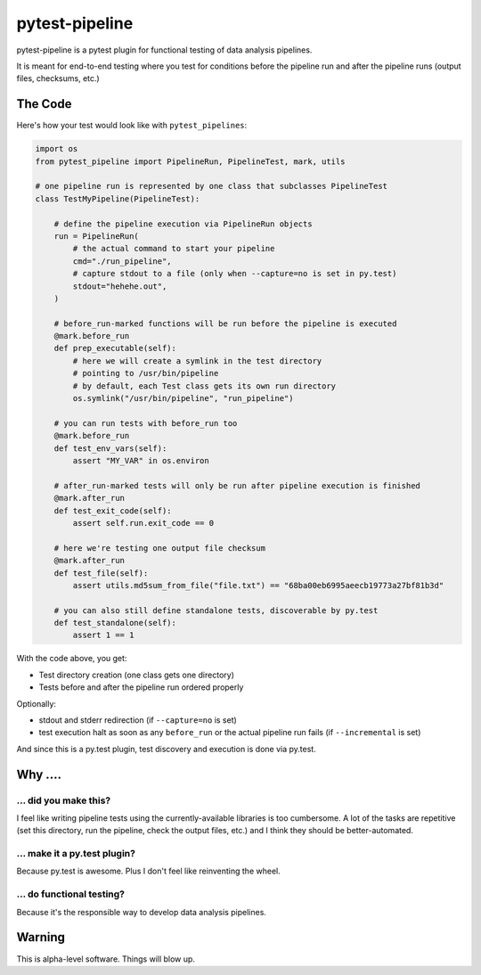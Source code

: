 ===============================
pytest-pipeline
===============================

pytest-pipeline is a pytest plugin for functional testing of data analysis
pipelines.

It is meant for end-to-end testing where you test for conditions before the
pipeline run and after the pipeline runs (output files, checksums, etc.)

The Code
========

Here's how your test would look like with ``pytest_pipelines``:

.. code-block:: python

    import os
    from pytest_pipeline import PipelineRun, PipelineTest, mark, utils

    # one pipeline run is represented by one class that subclasses PipelineTest
    class TestMyPipeline(PipelineTest):

        # define the pipeline execution via PipelineRun objects
        run = PipelineRun(
            # the actual command to start your pipeline
            cmd="./run_pipeline",
            # capture stdout to a file (only when --capture=no is set in py.test)
            stdout="hehehe.out",
        )

        # before_run-marked functions will be run before the pipeline is executed
        @mark.before_run
        def prep_executable(self):
            # here we will create a symlink in the test directory
            # pointing to /usr/bin/pipeline
            # by default, each Test class gets its own run directory
            os.symlink("/usr/bin/pipeline", "run_pipeline")

        # you can run tests with before_run too
        @mark.before_run
        def test_env_vars(self):
            assert "MY_VAR" in os.environ

        # after_run-marked tests will only be run after pipeline execution is finished
        @mark.after_run
        def test_exit_code(self):
            assert self.run.exit_code == 0

        # here we're testing one output file checksum
        @mark.after_run
        def test_file(self):
            assert utils.md5sum_from_file("file.txt") == "68ba00eb6995aeecb19773a27bf81b3d"

        # you can also still define standalone tests, discoverable by py.test
        def test_standalone(self):
            assert 1 == 1

With the code above, you get:

- Test directory creation (one class gets one directory)
- Tests before and after the pipeline run ordered properly

Optionally:

- stdout and stderr redirection (if ``--capture=no`` is set)
- test execution halt as soon as any ``before_run`` or the actual pipeline run
  fails (if ``--incremental`` is set)

And since this is a py.test plugin, test discovery and execution is done via
py.test.


Why ....
========

... did you make this?
----------------------

I feel like writing pipeline tests using the currently-available libraries
is too cumbersome. A lot of the tasks are repetitive (set this directory,
run the pipeline, check the output files, etc.) and I think they should be
better-automated.

... make it a py.test plugin?
-----------------------------
Because py.test is awesome. Plus I don't feel like reinventing the wheel.

... do functional testing?
--------------------------
Because it's the responsible way to develop data analysis pipelines.


Warning
=======

This is alpha-level software. Things will blow up.
